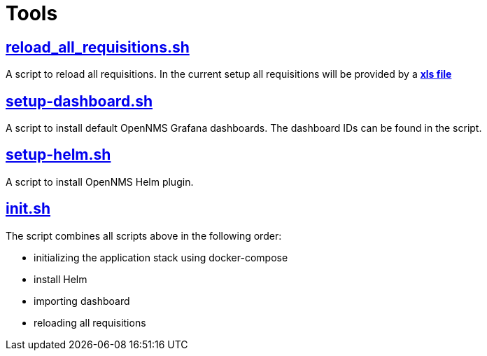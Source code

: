 # Tools

## https://github.com/opennms-forge/demo.opennms.org/blob/master/setup/reload_all_requisition.sh[reload_all_requisitions.sh]

A script to reload all requisitions.
In the current setup all requisitions will be provided by a https://github.com/opennms-forge/demo.opennms.org/blob/master/requisitions/demo-opennms-org.xls[*xls file*] 

## https://github.com/opennms-forge/demo.opennms.org/blob/master/setup/setup-dashboards.sh[setup-dashboard.sh]

A script to install default OpenNMS Grafana dashboards. The dashboard IDs can be found in the script.

## https://github.com/opennms-forge/demo.opennms.org/blob/master/setup/setup-helm.sh[setup-helm.sh]

A script to install OpenNMS Helm plugin.

## https://github.com/opennms-forge/demo.opennms.org/blob/master/setup/init.sh[init.sh]

The script combines all scripts above in the following order:

* initializing the application stack using docker-compose
* install Helm
* importing dashboard
* reloading all requisitions
